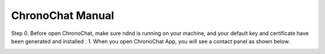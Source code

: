 ChronoChat Manual
===================================================================

Step 0. Before open ChronoChat, make sure ndnd is running on your machine, and your default key and certificate have been generated and installed . 
1. When you open ChronoChat App, you will see a contact panel as shown below.

.. image:: https://raw.github.com/bruinfish/ChronoChat-V2/master/doc/img/chronochat-1.png

 
